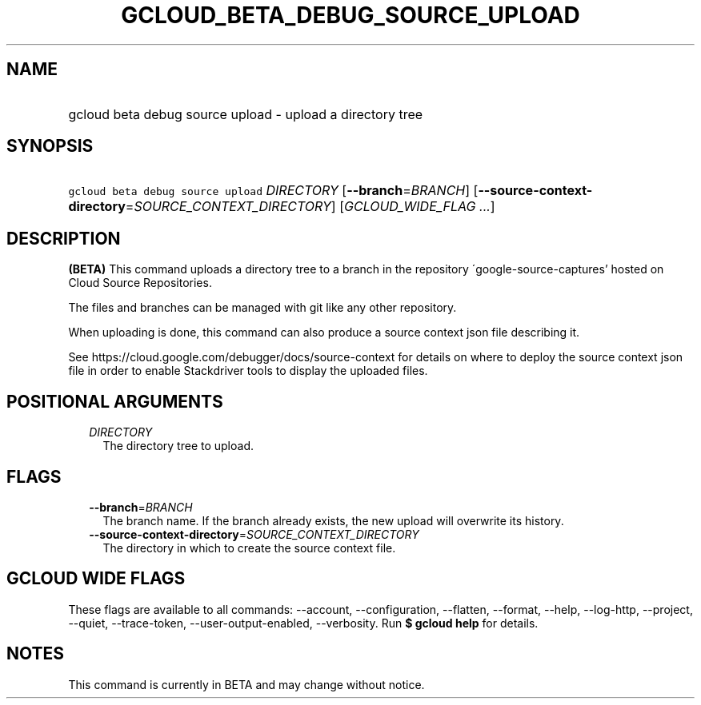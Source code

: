 
.TH "GCLOUD_BETA_DEBUG_SOURCE_UPLOAD" 1



.SH "NAME"
.HP
gcloud beta debug source upload \- upload a directory tree



.SH "SYNOPSIS"
.HP
\f5gcloud beta debug source upload\fR \fIDIRECTORY\fR [\fB\-\-branch\fR=\fIBRANCH\fR] [\fB\-\-source\-context\-directory\fR=\fISOURCE_CONTEXT_DIRECTORY\fR] [\fIGCLOUD_WIDE_FLAG\ ...\fR]



.SH "DESCRIPTION"

\fB(BETA)\fR This command uploads a directory tree to a branch in the repository
\'google\-source\-captures' hosted on Cloud Source Repositories.

The files and branches can be managed with git like any other repository.

When uploading is done, this command can also produce a source context json file
describing it.

See https://cloud.google.com/debugger/docs/source\-context for details on where
to deploy the source context json file in order to enable Stackdriver tools to
display the uploaded files.



.SH "POSITIONAL ARGUMENTS"

.RS 2m
.TP 2m
\fIDIRECTORY\fR
The directory tree to upload.


.RE
.sp

.SH "FLAGS"

.RS 2m
.TP 2m
\fB\-\-branch\fR=\fIBRANCH\fR
The branch name. If the branch already exists, the new upload will overwrite its
history.

.TP 2m
\fB\-\-source\-context\-directory\fR=\fISOURCE_CONTEXT_DIRECTORY\fR
The directory in which to create the source context file.


.RE
.sp

.SH "GCLOUD WIDE FLAGS"

These flags are available to all commands: \-\-account, \-\-configuration,
\-\-flatten, \-\-format, \-\-help, \-\-log\-http, \-\-project, \-\-quiet,
\-\-trace\-token, \-\-user\-output\-enabled, \-\-verbosity. Run \fB$ gcloud
help\fR for details.



.SH "NOTES"

This command is currently in BETA and may change without notice.

